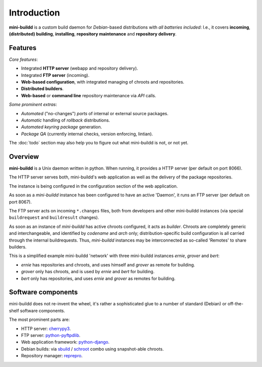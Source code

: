 ############
Introduction
############

**mini-buildd** is a custom build daemon for *Debian*-based
distributions with *all batteries included*: I.e., it covers
**incoming**, **(distributed) building**, **installing**,
**repository maintenance** and **repository delivery**.

.. _features:

********
Features
********

*Core features*:

* Integrated **HTTP server** (webapp and repository delivery).
* Integrated **FTP server** (incoming).
* **Web-based configuration**, with integrated managing of chroots and repositories.
* **Distributed builders**.
* **Web-based** or **command line** repository maintenance via *API* calls.

*Some prominent extras*:

* *Automated* ("no-changes") *ports* of internal or external source packages.
* *Automatic* handling of *rollback* distributions.
* *Automated keyring package* generation.
* *Package QA* (currently internal checks, version enforcing, lintian).

The :doc:`todo` section may also help you to figure out what
mini-buildd is not, or not yet.

********
Overview
********

**mini-buildd** is a Unix daemon written in python. When
running, it provides a HTTP server (per default on port 8066).

The HTTP server serves both, mini-buildd's web application as
well as the delivery of the package repositories.

The instance is being configured in the configuration section of
the web application.

As soon as a *mini-buildd* instance has been configured to have
an active 'Daemon', it runs an FTP server (per default on port
8067).

The FTP server acts on incoming ``*.changes`` files, both from
developers and other mini-buildd instances (via special
``buildrequest`` and ``buildresult`` changes).

As soon as an instance of *mini-buildd* has active chroots
configured, it acts as *builder*. Chroots are completely generic
and interchangeable, and identified by *codename* and *arch*
only; distribution-specific build configuration is all carried
through the internal buildrequests. Thus, *mini-buildd*
instances may be interconnected as so-called 'Remotes' to share
builders.

This is a simplified example mini-buildd 'network' with three
mini-buildd instances *ernie*, *grover* and *bert*:

.. graphviz::

	 digraph flow_simple
	 {
		 node [fontname=Arial fontsize=11 shape=diamond style=filled fillcolor=grey];
		 edge [fontname=Helvetica fontsize=8];

		 subgraph cluster_0
		 {
			 style=filled;
			 color=lightgrey;
			 label="ernie";
			 "Ernie-Packager" [label="Packager"];
			 "Ernie-Builder" [label="Builder"];
			 "Ernie-Repositories" [label="Repositories" shape=folder];
		 }
		 "Ernie-Developer" [shape=oval fillcolor=lightgrey];
		 "Ernie-Developer" -> "Ernie-Packager" [label="uploads"];
		 "Ernie-Packager" -> "Ernie-Repositories" [label="installs"];
		 "Ernie-Packager" -> {"Ernie-Builder" "Grover-Builder"} [dir=both label="builds"];
		 "Ernie-Manager" [shape=oval fillcolor=lightgrey];
		 "Ernie-Manager" -> "Ernie-Repositories" [label="manages"];
		 "Ernie-User" [shape=oval fillcolor=lightgrey];
		 "Ernie-Repositories" -> "Ernie-User" [label="apt"];

		 subgraph cluster_1
		 {
			 style=filled;
			 color=lightgrey;
			 label="grover";
			 "Grover-Builder" [label="Builder"];
		 }

		 subgraph cluster_2
		 {
			 style=filled;
			 color=lightgrey;
			 label="bert";
			 "Bert-Packager" [label="Packager"];
			 "Bert-Repositories" [label="Repositories" shape=folder];
		 }
		 "Bert-Developer" [shape=oval fillcolor=lightgrey];
		 "Bert-Developer" -> "Bert-Packager" [label="uploads"];
		 "Bert-Packager" -> "Bert-Repositories" [label="installs"];
		 "Bert-Packager" -> {"Ernie-Builder" "Grover-Builder"} [dir=both label="builds"];
		 "Bert-Manager" [shape=oval fillcolor=lightgrey];
		 "Bert-Manager" -> "Bert-Repositories" [label="manages"];
		 "Bert-User" [shape=oval fillcolor=lightgrey];
		 "Bert-Repositories" -> "Bert-User" [label="apt"];
	 }

* *ernie* has repositories and chroots, and uses himself and *grover* as remote for building.
* *grover* only has chroots, and is used by *ernie* and *bert* for building.
* *bert* only has repositories, and uses *ernie* and *grover* as remotes for building.

*******************
Software components
*******************

mini-buildd does not re-invent the wheel, it's rather a
sophisticated glue to a number of standard (Debian) or
off-the-shelf software components.

The most prominent parts are:

* HTTP server: `cherrypy3 <http://packages.qa.debian.org/c/cherrypy3.html>`_.
* FTP server: `python-pyftpdlib <http://packages.qa.debian.org/p/python-pyftpdlib.html>`_.
* Web application framework: `python-django <http://packages.qa.debian.org/p/python-django.html>`_.
* Debian builds: via `sbuild <http://packages.qa.debian.org/s/sbuild.html>`_ / `schroot <http://packages.qa.debian.org/s/schroot.html>`_ combo using snapshot-able chroots.
* Repository manager: `reprepro <http://packages.qa.debian.org/r/reprepro.html>`_.
